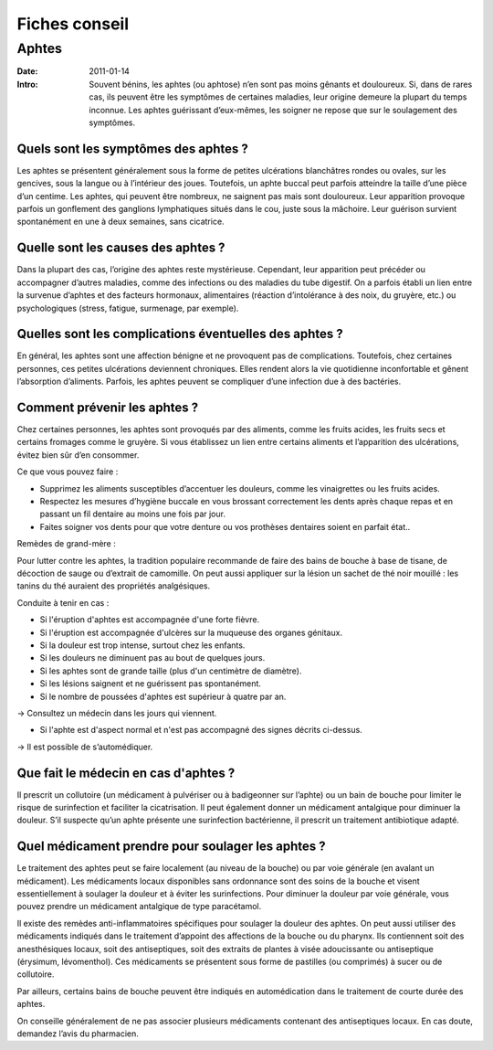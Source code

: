 Fiches conseil
##############

Aphtes
======

:Date: 2011-01-14
:Intro: Souvent bénins, les aphtes (ou aphtose) n’en sont pas moins gênants et douloureux. Si, dans de rares cas, ils peuvent
 être les symptômes de certaines maladies, leur origine demeure la plupart du temps inconnue.
 Les aphtes guérissant d’eux-mêmes, les soigner ne repose que sur le soulagement des symptômes.


Quels sont les symptômes des aphtes ?
-------------------------------------

Les aphtes se présentent généralement sous la forme de petites ulcérations blanchâtres rondes ou ovales, sur les
gencives, sous la langue ou à l’intérieur des joues. Toutefois, un aphte buccal peut parfois atteindre la taille d’une
pièce d’un centime. Les aphtes, qui peuvent être nombreux, ne saignent pas mais sont douloureux. Leur apparition
provoque parfois un gonflement des ganglions lymphatiques situés dans le cou, juste sous la mâchoire. Leur guérison
survient spontanément en une à deux semaines, sans cicatrice.

Quelle sont les causes des aphtes ?
-----------------------------------

Dans la plupart des cas, l’origine des aphtes reste mystérieuse. Cependant, leur apparition peut précéder ou
accompagner d’autres maladies, comme des infections ou des maladies du tube digestif. On a parfois établi un lien
entre la survenue d’aphtes et des facteurs hormonaux, alimentaires (réaction d’intolérance à des noix, du gruyère,
etc.) ou psychologiques (stress, fatigue, surmenage, par exemple).

Quelles sont les complications éventuelles des aphtes ?
-------------------------------------------------------

En général, les aphtes sont une affection bénigne et ne provoquent pas de complications. Toutefois, chez certaines
personnes, ces petites ulcérations deviennent chroniques. Elles rendent alors la vie quotidienne inconfortable et
gênent l’absorption d’aliments. Parfois, les aphtes peuvent se compliquer d’une infection due à des bactéries.

Comment prévenir les aphtes ?
-----------------------------

Chez certaines personnes, les aphtes sont provoqués par des aliments, comme les fruits acides, les fruits secs et
certains fromages comme le gruyère. Si vous établissez un lien entre certains aliments et l’apparition des ulcérations,
évitez bien sûr d’en consommer.

Ce que vous pouvez faire :

* Supprimez les aliments susceptibles d’accentuer les douleurs, comme les vinaigrettes ou les fruits acides.
* Respectez les mesures d’hygiène buccale en vous brossant correctement les dents après chaque repas et en
  passant un fil dentaire au moins une fois par jour.
* Faites soigner vos dents pour que votre denture ou vos prothèses dentaires soient en parfait état..

Remèdes de grand-mère :

Pour lutter contre les aphtes, la tradition populaire recommande de faire des bains de bouche à base de tisane, de
décoction de sauge ou d’extrait de camomille. On peut aussi appliquer sur la lésion un sachet de thé noir mouillé : les
tanins du thé auraient des propriétés analgésiques.

Conduite à tenir en cas :

* Si l'éruption d'aphtes est accompagnée d'une forte fièvre.
* Si l'éruption est accompagnée d'ulcères sur la muqueuse des organes génitaux.
* Si la douleur est trop intense, surtout chez les enfants.
* Si les douleurs ne diminuent pas au bout de quelques jours.
* Si les aphtes sont de grande taille (plus d'un centimètre de diamètre).
* Si les lésions saignent et ne guérissent pas spontanément.
* Si le nombre de poussées d'aphtes est supérieur à quatre par an.

→ Consultez un médecin dans les jours qui viennent.

* Si l'aphte est d'aspect normal et n'est pas accompagné des signes décrits ci-dessus.

→ Il est possible de s’automédiquer.

Que fait le médecin en cas d'aphtes ?
-------------------------------------

Il prescrit un collutoire (un médicament à pulvériser ou à badigeonner sur l’aphte) ou un bain de bouche pour limiter
le risque de surinfection et faciliter la cicatrisation. Il peut également donner un médicament antalgique pour
diminuer la douleur. S’il suspecte qu’un aphte présente une surinfection bactérienne, il prescrit un traitement
antibiotique adapté.

Quel médicament prendre pour soulager les aphtes ?
--------------------------------------------------

Le traitement des aphtes peut se faire localement (au niveau de la bouche) ou
par voie générale (en avalant un médicament). Les médicaments locaux
disponibles sans ordonnance sont des soins de la bouche et visent
essentiellement à soulager la douleur et à éviter les surinfections.
Pour diminuer la douleur par voie générale, vous pouvez prendre un médicament
antalgique de type paracétamol.

Il existe des remèdes anti-inflammatoires spécifiques pour soulager la douleur
des aphtes. On peut aussi utiliser des médicaments indiqués dans le traitement
d’appoint des affections de la bouche ou du pharynx. Ils contiennent soit
des anesthésiques locaux, soit des antiseptiques, soit des extraits de plantes
à visée adoucissante ou antiseptique (érysimum, lévomenthol). Ces médicaments
se présentent sous forme de pastilles (ou comprimés) à sucer ou de collutoire.

Par ailleurs, certains bains de bouche peuvent être indiqués en automédication dans le traitement de courte durée des aphtes.

On conseille généralement de ne pas associer plusieurs médicaments contenant des antiseptiques locaux. En cas doute, demandez l’avis du pharmacien.
